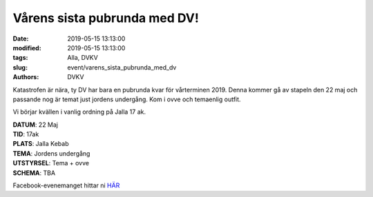 Vårens sista pubrunda med DV!
#############################

:date: 2019-05-15 13:13:00
:modified: 2019-05-15 13:13:00
:tags: Alla, DVKV
:slug: event/varens_sista_pubrunda_med_dv
:authors: DVKV

Katastrofen är nära, ty DV har bara en pubrunda kvar för vårterminen 2019. Denna kommer gå av stapeln den 22 maj och passande nog är temat just jordens undergång. Kom i ovve och temaenlig outfit.
  
Vi börjar kvällen i vanlig ordning på Jalla 17 ak.

| **DATUM**: 22 Maj
| **TID**: 17ak
| **PLATS**: Jalla Kebab
| **TEMA**: Jordens undergång
| **UTSTYRSEL**: Tema + ovve
| **SCHEMA**: TBA

Facebook-evenemanget hittar ni `HÄR <https://www.facebook.com/events/425453618002870/?active_tab=about>`__
